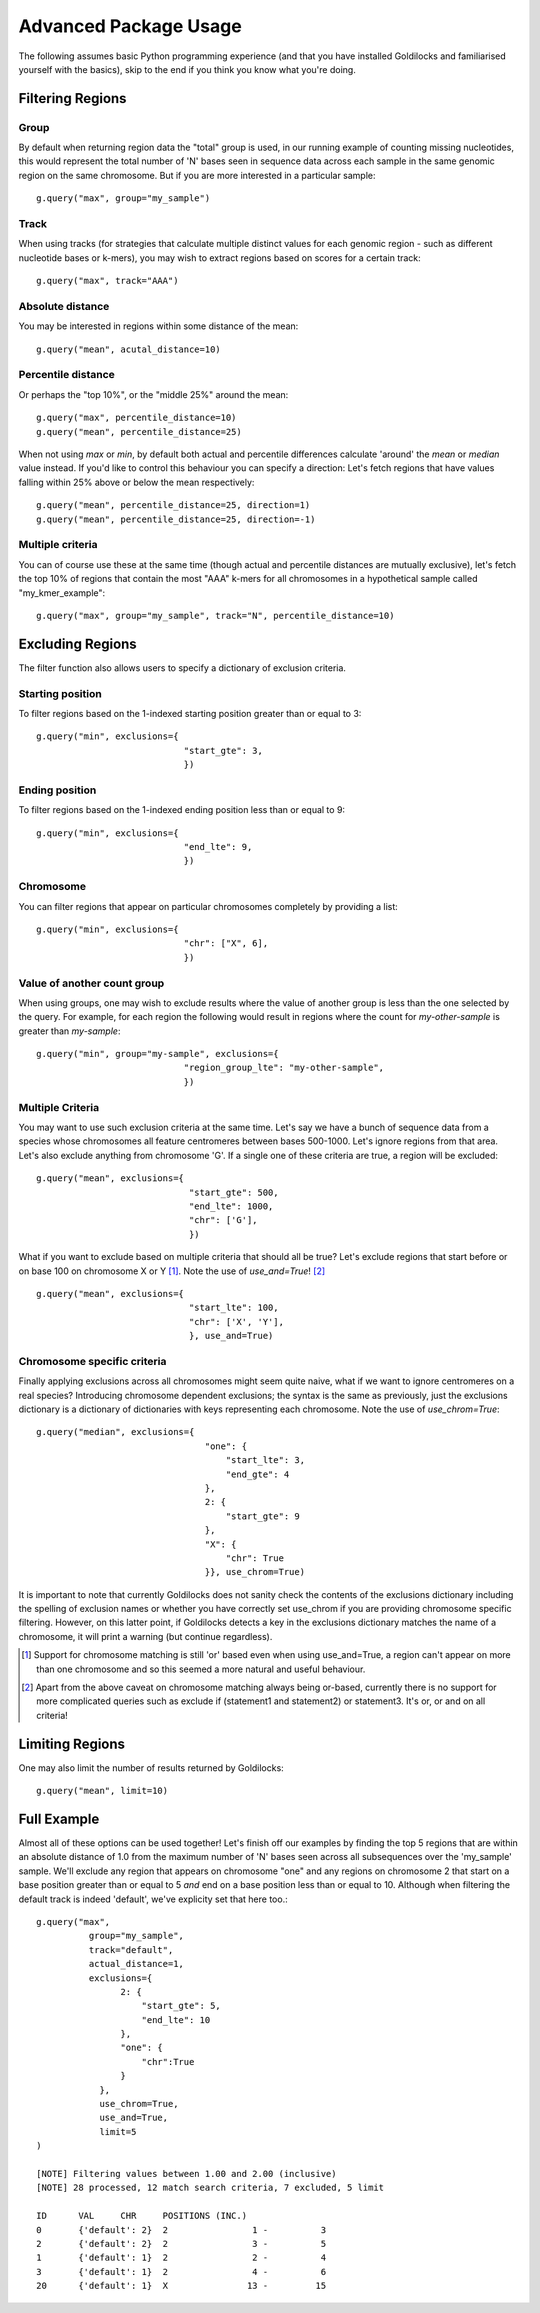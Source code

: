 ======================
Advanced Package Usage
======================

The following assumes basic Python programming experience (and
that you have installed Goldilocks and familiarised yourself
with the basics), skip to the end if you think you know what you're doing.


Filtering Regions
-----------------

Group
~~~~~~~~

By default when returning region data the "total" group is used, in our running
example of counting missing nucleotides, this would represent the total number
of 'N' bases seen in sequence data across each sample in the same genomic region
on the same chromosome. But if you are more interested in a particular sample: ::

    g.query("max", group="my_sample")


Track
~~~~~~~~

When using tracks (for strategies that calculate multiple distinct values for
each genomic region - such as different nucleotide bases or k-mers), you may wish
to extract regions based on scores for a certain track: ::

    g.query("max", track="AAA")


Absolute distance
~~~~~~~~~~~~~~~~~~~~~~~~~~~~

You may be interested in regions within some distance of the mean: ::

    g.query("mean", acutal_distance=10)


Percentile distance
~~~~~~~~~~~~~~~~~~~~~

Or perhaps the "top 10%", or the "middle 25%" around the mean: ::

    g.query("max", percentile_distance=10)
    g.query("mean", percentile_distance=25)

When not using `max` or `min`, by default both actual and percentile differences
calculate 'around' the `mean` or `median` value instead. If you'd like to control
this behaviour you can specify a direction: Let's fetch regions that have values
falling within 25% above or below the mean respectively: ::

    g.query("mean", percentile_distance=25, direction=1)
    g.query("mean", percentile_distance=25, direction=-1)


Multiple criteria
~~~~~~~~~~~~~~~~~

You can of course use these at the same time (though actual and percentile distances
are mutually exclusive), let's fetch the top 10% of regions that contain the most
"AAA" k-mers for all chromosomes in a hypothetical sample called "my_kmer_example": ::

    g.query("max", group="my_sample", track="N", percentile_distance=10)


Excluding Regions
-----------------

The filter function also allows users to specify a dictionary of exclusion criteria.

Starting position
~~~~~~~~~~~~~~~~~

To filter regions based on the 1-indexed starting position greater than or equal to 3: ::

    g.query("min", exclusions={
                                "start_gte": 3,
                                })

Ending position
~~~~~~~~~~~~~~~

To filter regions based on the 1-indexed ending position less than or equal to 9: ::

    g.query("min", exclusions={
                                "end_lte": 9,
                                })

Chromosome
~~~~~~~~~~

You can filter regions that appear on particular chromosomes completely by providing a list: ::

    g.query("min", exclusions={
                                "chr": ["X", 6],
                                })

Value of another count group
~~~~~~~~~~~~~~~~~~~~~~~~~~~~

When using groups, one may wish to exclude results where the value of another group
is less than the one selected by the query. For example, for each region the following
would result in regions where the count for `my-other-sample` is greater than `my-sample`: ::

    g.query("min", group="my-sample", exclusions={
                                "region_group_lte": "my-other-sample",
                                })

Multiple Criteria
~~~~~~~~~~~~~~~~~

You may want to use such exclusion criteria at the same time. Let's say we have
a bunch of sequence data from a species whose chromosomes all feature centromeres
between bases 500-1000. Let's ignore regions from that area. Let's also exclude
anything from chromosome 'G'. If a single one of these criteria are true, a region
will be excluded: ::

    g.query("mean", exclusions={
                                 "start_gte": 500,
                                 "end_lte": 1000,
                                 "chr": ['G'],
                                 })

What if you want to exclude based on multiple criteria that should all be true?
Let's exclude regions that start before or on base 100 on chromosome X or Y [#]_.
Note the use of `use_and=True`! [#]_ ::

    g.query("mean", exclusions={
                                 "start_lte": 100,
                                 "chr": ['X', 'Y'],
                                 }, use_and=True)


Chromosome specific criteria
~~~~~~~~~~~~~~~~~~~~~~~~~~~~

Finally applying exclusions across all chromosomes might seem quite naive, what
if we want to ignore centromeres on a real species? Introducing chromosome
dependent exclusions; the syntax is the same as previously, just the exclusions
dictionary is a dictionary of dictionaries with keys representing each chromosome.
Note the use of `use_chrom=True`: ::

    g.query("median", exclusions={
                                    "one": {
                                        "start_lte": 3,
                                        "end_gte": 4
                                    },
                                    2: {
                                        "start_gte": 9
                                    },
                                    "X": {
                                        "chr": True
                                    }}, use_chrom=True)

It is important to note that currently Goldilocks does not sanity check the contents of
the exclusions dictionary including the spelling of exclusion names or whether you
have correctly set use_chrom if you are providing chromosome specific filtering.
However, on this latter point, if Goldilocks detects a key in the exclusions dictionary
matches the name of a chromosome, it will print a warning (but continue regardless).


.. [#] Support for chromosome matching is still 'or' based even when using use_and=True,
       a region can't appear on more than one chromosome and so this seemed a more
       natural and useful behaviour.
.. [#] Apart from the above caveat on chromosome matching always being or-based,
       currently there is no support for more complicated queries such as exclude
       if (statement1 and statement2) or statement3. It's or, or and on all criteria!

Limiting Regions
----------------

One may also limit the number of results returned by Goldilocks: ::

    g.query("mean", limit=10)


Full Example
------------

Almost all of these options can be used together! Let's finish off our examples
by finding the top 5 regions that are within an absolute distance of 1.0 from
the maximum number of 'N' bases seen across all subsequences over the 'my_sample'
sample. We'll exclude any region that appears on chromosome "one" and any regions on
chromosome 2 that start on a base position greater than or equal to 5 *and* end on
a base position less than or equal to 10. Although when filtering the default
track is indeed 'default', we've explicity set that here too.::

    g.query("max",
              group="my_sample",
              track="default",
              actual_distance=1,
              exclusions={
                    2: {
                        "start_gte": 5,
                        "end_lte": 10
                    },
                    "one": {
                        "chr":True
                    }
                },
                use_chrom=True,
                use_and=True,
                limit=5
    )

    [NOTE] Filtering values between 1.00 and 2.00 (inclusive)
    [NOTE] 28 processed, 12 match search criteria, 7 excluded, 5 limit

    ID      VAL     CHR     POSITIONS (INC.)
    0       {'default': 2}  2                1 -          3
    2       {'default': 2}  2                3 -          5
    1       {'default': 1}  2                2 -          4
    3       {'default': 1}  2                4 -          6
    20      {'default': 1}  X               13 -         15
